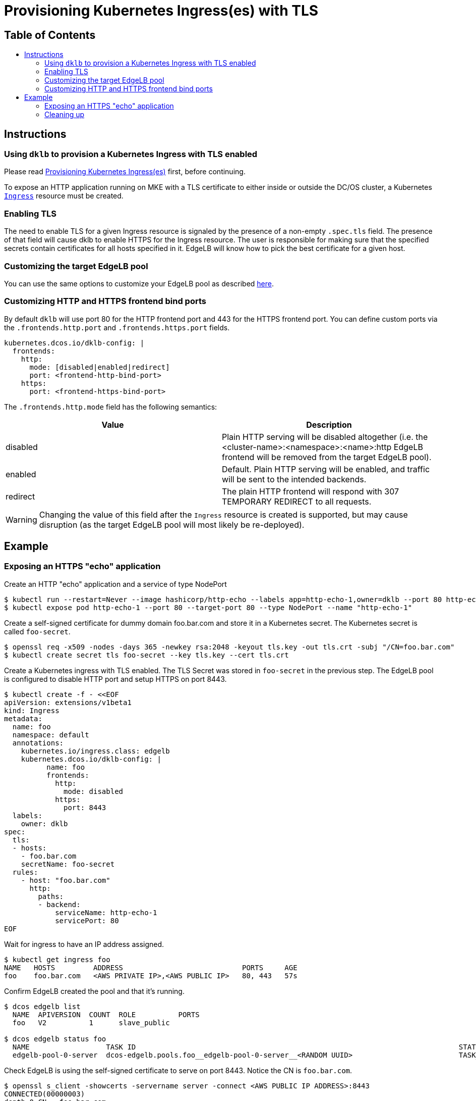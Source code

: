 :sectnums:
:numbered:
:toc: macro
:toc-title:
:toclevels: 3
:numbered!:
ifdef::env-github[]
:tip-caption: :bulb:
:note-caption: :information_source:
:important-caption: :heavy_exclamation_mark:
:caution-caption: :fire:
:warning-caption: :warning:
endif::[]

= Provisioning Kubernetes Ingress(es) with TLS
:icons: font

[discrete]
== Table of Contents
toc::[]

== Instructions

=== Using `dklb` to provision a Kubernetes Ingress with TLS enabled

Please read <<20-provisioning-ingresses.adoc#,Provisioning Kubernetes
Ingress(es)>> first, before continuing.

To expose an HTTP application running on MKE with a TLS certificate to either
inside or outside the DC/OS cluster, a Kubernetes
https://kubernetes.io/docs/concepts/services-networking/ingress/[`Ingress`]
resource must be created.

=== Enabling TLS

The need to enable TLS for a given Ingress resource is signaled by the presence
of a non-empty `.spec.tls` field. The presence of that field will cause dklb to
enable HTTPS for the Ingress resource. The user is responsible for making sure
that the specified secrets contain certificates for all hosts specified in it.
EdgeLB will know how to pick the best certificate for a given host.

=== Customizing the target EdgeLB pool

You can use the same options to customize your EdgeLB pool as described
<<20-provisioning-ingresses.adoc#,here>>.

=== Customizing HTTP and HTTPS frontend bind ports

By default `dklb` will use port 80 for the HTTP frontend port and 443 for the
HTTPS frontend port. You can define custom ports via the `.frontends.http.port`
and `.frontends.https.port` fields.

[source,yaml]
----
kubernetes.dcos.io/dklb-config: |
  frontends:
    http:
      mode: [disabled|enabled|redirect]
      port: <frontend-http-bind-port>
    https:
      port: <frontend-https-bind-port>
----

The `.frontends.http.mode` field has the following semantics:

[frame="topbot",options="header"]
|================================
| Value    | Description
| disabled | Plain HTTP serving will be disabled altogether (i.e. the <cluster-name>:<namespace>:<name>:http EdgeLB frontend will be removed from the target EdgeLB pool).
| enabled  | Default. Plain HTTP serving will be enabled, and traffic will be sent to the intended backends.
| redirect | The plain HTTP frontend will respond with 307 TEMPORARY REDIRECT to all requests.
|================================

WARNING: Changing the value of this field after the `Ingress` resource is created is supported, but may cause disruption (as the target EdgeLB pool will most likely be re-deployed).

== Example

=== Exposing an HTTPS "echo" application

Create an HTTP "echo" application and a service of type NodePort

[source,console]
----
$ kubectl run --restart=Never --image hashicorp/http-echo --labels app=http-echo-1,owner=dklb --port 80 http-echo-1 -- -listen=:80 --text='Hello from http-echo-1!'
$ kubectl expose pod http-echo-1 --port 80 --target-port 80 --type NodePort --name "http-echo-1"
----

Create a self-signed certificate for dummy domain foo.bar.com and store it in a
Kubernetes secret. The Kubernetes secret is called `foo-secret`.

[source,console]
----
$ openssl req -x509 -nodes -days 365 -newkey rsa:2048 -keyout tls.key -out tls.crt -subj "/CN=foo.bar.com"
$ kubectl create secret tls foo-secret --key tls.key --cert tls.crt
----

Create a Kubernetes ingress with TLS enabled. The TLS Secret was stored in
`foo-secret` in the previous step. The EdgeLB pool is configured to disable HTTP
port and setup HTTPS on port 8443.

[source,console]
----
$ kubectl create -f - <<EOF
apiVersion: extensions/v1beta1
kind: Ingress
metadata:
  name: foo
  namespace: default
  annotations:
    kubernetes.io/ingress.class: edgelb
    kubernetes.dcos.io/dklb-config: |
          name: foo
          frontends:
            http:
              mode: disabled
            https:
              port: 8443
  labels:
    owner: dklb
spec:
  tls:
  - hosts:
    - foo.bar.com
    secretName: foo-secret
  rules:
    - host: "foo.bar.com"
      http:
        paths:
        - backend:
            serviceName: http-echo-1
            servicePort: 80
EOF
----

Wait for ingress to have an IP address assigned.

[source,console]
----
$ kubectl get ingress foo
NAME   HOSTS         ADDRESS                            PORTS     AGE
foo    foo.bar.com   <AWS PRIVATE IP>,<AWS PUBLIC IP>   80, 443   57s
----

Confirm EdgeLB created the pool and that it's running.

[source,console]
----
$ dcos edgelb list
  NAME  APIVERSION  COUNT  ROLE          PORTS
  foo   V2          1      slave_public

$ dcos edgelb status foo
  NAME                  TASK ID                                                                            STATE
  edgelb-pool-0-server  dcos-edgelb.pools.foo__edgelb-pool-0-server__<RANDOM UUID>                         TASK_RUNNING
----

Check EdgeLB is using the self-signed certificate to serve on port 8443. Notice
the CN is `foo.bar.com`.

[source,console]
----
$ openssl s_client -showcerts -servername server -connect <AWS PUBLIC IP ADDRESS>:8443
CONNECTED(00000003)
depth=0 CN = foo.bar.com
verify error:num=18:self signed certificate
verify return:1
depth=0 CN = foo.bar.com
verify return:1
---
Certificate chain
 0 s:/CN=foo.bar.com
   i:/CN=foo.bar.com
----

Check you can access the Kubernetes service via the EdgeLB pool with TLS enabled
and validate the self-signed certificate.

[source,console]
----
$ curl --cacert tls.crt --resolve foo.bar.com:8443:<AWS_PUBLIC_IP_ADDRESS> https://foo.bar.com:8443/
Hello from http-echo-1!
----

=== Cleaning up

Cleanup of the Kubernetes pods, services and ingresses
and of the target EdgeLB pool can be done by running the following commands:

[source,console]
----
$ kubectl delete ingress --selector "owner=dklb"
$ kubectl delete svc --selector "owner=dklb"
$ kubectl delete pod --selector "owner=dklb"
----

The `dklb-foo` EdgeLB pool will be automatically deleted.
